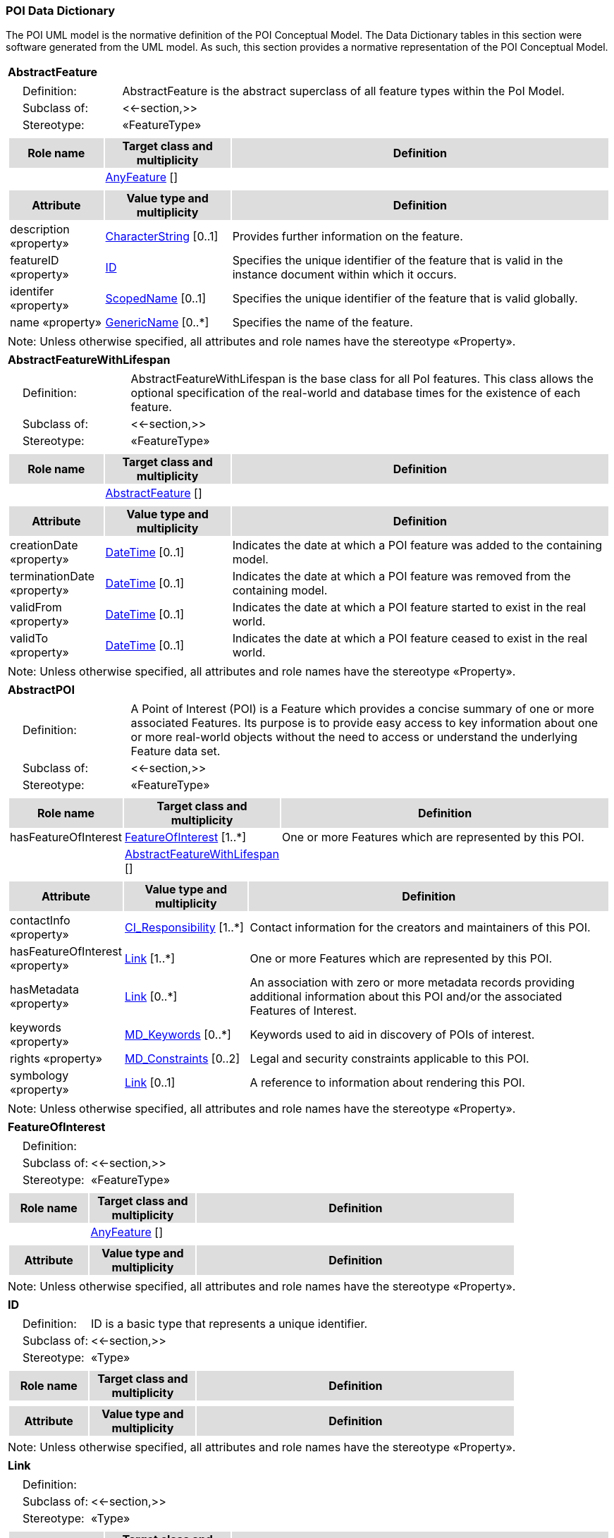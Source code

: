 [[data_dictionary_section]]
=== POI Data Dictionary

The POI UML model is the normative definition of the POI Conceptual Model. The Data Dictionary tables in this section were software generated from the UML model. As such, this section provides a normative representation of the POI Conceptual Model.

[[AbstractFeature-section]]
[cols="1a"]
|===
|*AbstractFeature* 
|[cols="1,4",frame=none,grid=none]
!===
!{nbsp}{nbsp}{nbsp}{nbsp}Definition: ! AbstractFeature is the abstract superclass of all feature types within the PoI Model. 
!{nbsp}{nbsp}{nbsp}{nbsp}Subclass of: ! <<-section,>> 
!{nbsp}{nbsp}{nbsp}{nbsp}Stereotype: !  «FeatureType»
!===
|[cols="15,20,60",frame=none,grid=none,options="header"]
!===
!{set:cellbgcolor:#DDDDDD} *Role name* !*Target class and multiplicity*  !*Definition*
!{set:cellbgcolor:#FFFFFF}   !  <<AnyFeature-section,AnyFeature>>  [] !
!===
|[cols="15,20,60",frame=none,grid=none,options="header"]
!===
!{set:cellbgcolor:#DDDDDD} *Attribute* !*Value type and multiplicity* !*Definition*
 
!{set:cellbgcolor:#FFFFFF} description «property»  !<<CharacterString-section,CharacterString>>  [0..1] !Provides further information on the feature.
 
!{set:cellbgcolor:#FFFFFF} featureID «property»  !<<ID-section,ID>>  !Specifies the unique identifier of the feature that is valid in the instance document within which it occurs.
 
!{set:cellbgcolor:#FFFFFF} identifer «property»  !<<ScopedName-section,ScopedName>>  [0..1] !Specifies the unique identifier of the feature that is valid globally.
 
!{set:cellbgcolor:#FFFFFF} name «property»  !<<GenericName-section,GenericName>>  [0..*] !Specifies the name of the feature.
!===
|{set:cellbgcolor:#FFFFFF} Note: Unless otherwise specified, all attributes and role names have the stereotype «Property».
|=== 

[[AbstractFeatureWithLifespan-section]]
[cols="1a"]
|===
|*AbstractFeatureWithLifespan* 
|[cols="1,4",frame=none,grid=none]
!===
!{nbsp}{nbsp}{nbsp}{nbsp}Definition: ! AbstractFeatureWithLifespan is the base class for all PoI features. This class allows the optional specification of the real-world and database times for the existence of each feature. 
!{nbsp}{nbsp}{nbsp}{nbsp}Subclass of: ! <<-section,>> 
!{nbsp}{nbsp}{nbsp}{nbsp}Stereotype: !  «FeatureType»
!===
|[cols="15,20,60",frame=none,grid=none,options="header"]
!===
!{set:cellbgcolor:#DDDDDD} *Role name* !*Target class and multiplicity*  !*Definition*
!{set:cellbgcolor:#FFFFFF}   !  <<AbstractFeature-section,AbstractFeature>>  [] !
!===
|[cols="15,20,60",frame=none,grid=none,options="header"]
!===
!{set:cellbgcolor:#DDDDDD} *Attribute* !*Value type and multiplicity* !*Definition*
 
!{set:cellbgcolor:#FFFFFF} creationDate «property»  !<<DateTime-section,DateTime>>  [0..1] !Indicates the date at which a POI feature was added to the containing model.
 
!{set:cellbgcolor:#FFFFFF} terminationDate «property»  !<<DateTime-section,DateTime>>  [0..1] !Indicates the date at which a POI feature was removed from the containing model.
 
!{set:cellbgcolor:#FFFFFF} validFrom «property»  !<<DateTime-section,DateTime>>  [0..1] !Indicates the date at which a POI feature started to exist in the real world.
 
!{set:cellbgcolor:#FFFFFF} validTo «property»  !<<DateTime-section,DateTime>>  [0..1] !Indicates the date at which a POI feature ceased to exist in the real world.
!===
|{set:cellbgcolor:#FFFFFF} Note: Unless otherwise specified, all attributes and role names have the stereotype «Property».
|=== 

[[AbstractPOI-section]]
[cols="1a"]
|===
|*AbstractPOI* 
|[cols="1,4",frame=none,grid=none]
!===
!{nbsp}{nbsp}{nbsp}{nbsp}Definition: ! A Point of Interest (POI) is a Feature which provides a concise summary of one or more associated Features. Its purpose is to provide easy access to key information about one or more real-world objects without the need to access or understand the underlying Feature data set. 
!{nbsp}{nbsp}{nbsp}{nbsp}Subclass of: ! <<-section,>> 
!{nbsp}{nbsp}{nbsp}{nbsp}Stereotype: !  «FeatureType»
!===
|[cols="15,20,60",frame=none,grid=none,options="header"]
!===
!{set:cellbgcolor:#DDDDDD} *Role name* !*Target class and multiplicity*  !*Definition*
!{set:cellbgcolor:#FFFFFF} hasFeatureOfInterest  !  <<FeatureOfInterest-section,FeatureOfInterest>>  [1..*] !One or more Features which are represented by this POI. 
!{set:cellbgcolor:#FFFFFF}   !  <<AbstractFeatureWithLifespan-section,AbstractFeatureWithLifespan>>  [] !
!===
|[cols="15,20,60",frame=none,grid=none,options="header"]
!===
!{set:cellbgcolor:#DDDDDD} *Attribute* !*Value type and multiplicity* !*Definition*
 
!{set:cellbgcolor:#FFFFFF} contactInfo «property»  !<<CI_Responsibility-section,CI_Responsibility>>  [1..*] !Contact information for the creators and maintainers of this POI.
 
!{set:cellbgcolor:#FFFFFF} hasFeatureOfInterest «property»  !<<Link-section,Link>>  [1..*] !One or more Features which are represented by this POI.
 
!{set:cellbgcolor:#FFFFFF} hasMetadata «property»  !<<Link-section,Link>>  [0..*] !An association with zero or more metadata records providing additional information about this POI and/or the associated Features of Interest.
 
!{set:cellbgcolor:#FFFFFF} keywords «property»  !<<MD_Keywords-section,MD_Keywords>>  [0..*] !Keywords used to aid in discovery of POIs of interest.
 
!{set:cellbgcolor:#FFFFFF} rights «property»  !<<MD_Constraints-section,MD_Constraints>>  [0..2] !Legal and security constraints applicable to this POI.
 
!{set:cellbgcolor:#FFFFFF} symbology «property»  !<<Link-section,Link>>  [0..1] !A reference to information about rendering this POI. 
!===
|{set:cellbgcolor:#FFFFFF} Note: Unless otherwise specified, all attributes and role names have the stereotype «Property».
|=== 

[[FeatureOfInterest-section]]
[cols="1a"]
|===
|*FeatureOfInterest* 
|[cols="1,4",frame=none,grid=none]
!===
!{nbsp}{nbsp}{nbsp}{nbsp}Definition: !  
!{nbsp}{nbsp}{nbsp}{nbsp}Subclass of: ! <<-section,>> 
!{nbsp}{nbsp}{nbsp}{nbsp}Stereotype: !  «FeatureType»
!===
|[cols="15,20,60",frame=none,grid=none,options="header"]
!===
!{set:cellbgcolor:#DDDDDD} *Role name* !*Target class and multiplicity*  !*Definition*
!{set:cellbgcolor:#FFFFFF}   !  <<AnyFeature-section,AnyFeature>>  [] !
!===
|[cols="15,20,60",frame=none,grid=none,options="header"]
!===
!{set:cellbgcolor:#DDDDDD} *Attribute* !*Value type and multiplicity* !*Definition*
!===
|{set:cellbgcolor:#FFFFFF} Note: Unless otherwise specified, all attributes and role names have the stereotype «Property».
|=== 

[[ID-section]]
[cols="1a"]
|===
|*ID* 
|[cols="1,4",frame=none,grid=none]
!===
!{nbsp}{nbsp}{nbsp}{nbsp}Definition: ! ID is a basic type that represents a unique identifier. 
!{nbsp}{nbsp}{nbsp}{nbsp}Subclass of: ! <<-section,>> 
!{nbsp}{nbsp}{nbsp}{nbsp}Stereotype: !  «Type»
!===
|[cols="15,20,60",frame=none,grid=none,options="header"]
!===
!{set:cellbgcolor:#DDDDDD} *Role name* !*Target class and multiplicity*  !*Definition*
!===
|[cols="15,20,60",frame=none,grid=none,options="header"]
!===
!{set:cellbgcolor:#DDDDDD} *Attribute* !*Value type and multiplicity* !*Definition*
!===
|{set:cellbgcolor:#FFFFFF} Note: Unless otherwise specified, all attributes and role names have the stereotype «Property».
|=== 

[[Link-section]]
[cols="1a"]
|===
|*Link* 
|[cols="1,4",frame=none,grid=none]
!===
!{nbsp}{nbsp}{nbsp}{nbsp}Definition: !  
!{nbsp}{nbsp}{nbsp}{nbsp}Subclass of: ! <<-section,>> 
!{nbsp}{nbsp}{nbsp}{nbsp}Stereotype: !  «Type»
!===
|[cols="15,20,60",frame=none,grid=none,options="header"]
!===
!{set:cellbgcolor:#DDDDDD} *Role name* !*Target class and multiplicity*  !*Definition*
!===
|[cols="15,20,60",frame=none,grid=none,options="header"]
!===
!{set:cellbgcolor:#DDDDDD} *Attribute* !*Value type and multiplicity* !*Definition*
 
!{set:cellbgcolor:#FFFFFF} href   !<<String-section,String>>  !Supplies the URI to a remote resource (or resource fragment).
 
!{set:cellbgcolor:#FFFFFF} hreflang   !<<String-section,String>>  [0..1] !A hint indicating what the language of the result of dereferencing the link should be.
 
!{set:cellbgcolor:#FFFFFF} length   !<<int-section,int>>  !
 
!{set:cellbgcolor:#FFFFFF} rel   !<<String-section,String>>  !The type or semantics of the relation.
 
!{set:cellbgcolor:#FFFFFF} title   !<<String-section,String>>  [0..1] !Used to label the destination of a link such that it can be used as a human-readable identifier.
 
!{set:cellbgcolor:#FFFFFF} type   !<<String-section,String>>  [0..1] !A hint indicating what the media type of the result of dereferencing the link should be.
!===
|{set:cellbgcolor:#FFFFFF} Note: Unless otherwise specified, all attributes and role names have the stereotype «Property».
|=== 

[[String-section]]
[cols="1a"]
|===
|*String* 
|[cols="1,4",frame=none,grid=none]
!===
!{nbsp}{nbsp}{nbsp}{nbsp}Definition: !  
!{nbsp}{nbsp}{nbsp}{nbsp}Subclass of: ! <<-section,>> 
!{nbsp}{nbsp}{nbsp}{nbsp}Stereotype: !  «Type»
!===
|[cols="15,20,60",frame=none,grid=none,options="header"]
!===
!{set:cellbgcolor:#DDDDDD} *Role name* !*Target class and multiplicity*  !*Definition*
!===
|[cols="15,20,60",frame=none,grid=none,options="header"]
!===
!{set:cellbgcolor:#DDDDDD} *Attribute* !*Value type and multiplicity* !*Definition*
!===
|{set:cellbgcolor:#FFFFFF} Note: Unless otherwise specified, all attributes and role names have the stereotype «Property».
|===   

